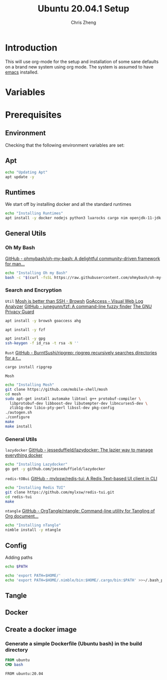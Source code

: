 #+AUTHOR:  Chris Zheng
#+EMAIL:   z@caudate.me
#+TITLE:  Ubuntu 20.04.1 Setup
#+OPTIONS: toc:nil
#+STARTUP: showall

*  Introduction

This will use org-mode for the setup and installation of some sane
defaults on a brand new system using org mode. The system is assumed
to have [[https://www.emacs.org][emacs]] installed.

* Variables

* Prerequisites

** Environment

Checking that the following environment variables are set:


** Apt

#+BEGIN_SRC bash :results output silent :cache yes :tangle Ubuntu/ubuntu.sh
echo "Updating Apt"
apt update -y
#+END_SRC

** Runtimes

We start off by installing docker and all the standard runtimes


#+BEGIN_SRC bash :async :results output :cache no :tangle Ubuntu/setup.sh
echo "Installing Runtimes"
apt install -y docker nodejs python3 luarocks cargo nim openjdk-11-jdk golang
#+END_SRC

** General Utils

*** Oh My Bash
[[https://github.com/ohmybash/oh-my-bash][GitHub - ohmybash/oh-my-bash: A delightful community-driven framework for man...]]
#+BEGIN_SRC bash :async :results output silent :cache no :tangle Ubuntu/setup.sh
echo "Installing Oh my Bash"
bash -c "$(curl -fsSL https://raw.githubusercontent.com/ohmybash/oh-my-bash/master/tools/install.sh)"
#+END_SRC

*** Search and Encryption

~Util~
[[https://www.brow.sh/docs/mosh/][Mosh is better than SSH - Browsh]]
[[https://goaccess.io/][GoAccess - Visual Web Log Analyzer]]
[[https://github.com/junegunn/fzf][GitHub - junegunn/fzf: A command-line fuzzy finder]]
[[https://gnupg.org/][The GNU Privacy Guard]]
#+BEGIN_SRC bash :async :results output silent :cache no :tangle Ubuntu/setup.sh
apt install -y browsh goaccess ahg
#+END_SRC

#+BEGIN_SRC bash :async :results output silent :cache no :tangle Ubuntu/setup.sh
apt install -y fzf

#+END_SRC

#+BEGIN_SRC bash :async :results output silent :cache no :tangle Ubuntu/setup.sh
apt install -y gpg
ssh-keygen -f id_rsa -t rsa -N ''
#+END_SRC

~Rust~
[[https://github.com/BurntSushi/ripgrep][GitHub - BurntSushi/ripgrep: ripgrep recursively searches directories for a r...]]
#+BEGIN_SRC bash :async :results output silent :cache no :tangle Ubuntu/setup.sh
cargo install ripgrep
#+END_SRC

~Mosh~
#+BEGIN_SRC bash :async :results output silent :cache no :eval no :tangle Ubuntu/mosh.sh
echo "Installing Mosh"
git clone https://github.com/mobile-shell/mosh
cd mosh
sudo apt-get install automake libtool g++ protobuf-compiler \
  libprotobuf-dev libboost-dev libutempter-dev libncurses5-dev \
  zlib1g-dev libio-pty-perl libssl-dev pkg-config
./autogen.sh
./configure
make
make install
#+END_SRC

*** General Utils

~lazydocker~
[[https://github.com/jesseduffield/lazydocker][GitHub - jesseduffield/lazydocker: The lazier way to manage everything docker]]
#+BEGIN_SRC bash :async :results output silent :cache no :tangle Ubuntu/setup.sh
echo "Installing Lazydocker"
go get -y github.com/jesseduffield/lazydocker
#+END_SRC

~redis-tOBui~
[[https://github.com/mylxsw/redis-tui][GitHub - mylxsw/redis-tui: A Redis Text-based UI client in CLI]]
#+BEGIN_SRC bash :async :results output silent :cache no :tangle Ubuntu/setup.sh
echo "Installing Redis TUI"
git clone https://github.com/mylxsw/redis-tui.git
cd redis-tui
make
#+END_SRC

~ntangle~
[[https://github.com/OrgTangle/ntangle][GitHub - OrgTangle/ntangle: Command-line utility for Tangling of Org document...]]
#+BEGIN_SRC bash :async :results output silent :cache no :tangle Ubuntu/setup.sh
echo "Installing nTangle"
nimble install -y ntangle
#+END_SRC

** Config

Adding paths 

#+BEGIN_SRC bash :results output silent :cache no :eval yes
echo $PATH
#+END_SRC

#+BEGIN_SRC bash
echo 'export PATH=$HOME/'
echo 'export PATH=$HOME/.nimble/bin:$HOME/.cargo/bin:$PATH' >>~/.bash_profile
#+END_SRC

** Tangle




** Docker

** Create a docker image
*** Generate a simple Dockerfile (Ubuntu bash) in the build directory
#+name: generate-dockerfile
#+BEGIN_SRC dockerfile :exports code :padline no :tangle Ubuntu/Dockerfile
FROM ubuntu
CMD bash
#+END_SRC


#+BEGIN_SRC docker-build :dir "./build" :push registry.tahto.im/foundation:0.0.1 :tag registry.tahto.im/foundation:0.0.1 :tangle 
FROM ubuntu:20.04
#+END_SRC

#+RESULTS:
: #<window 42 on *docker-push*>





